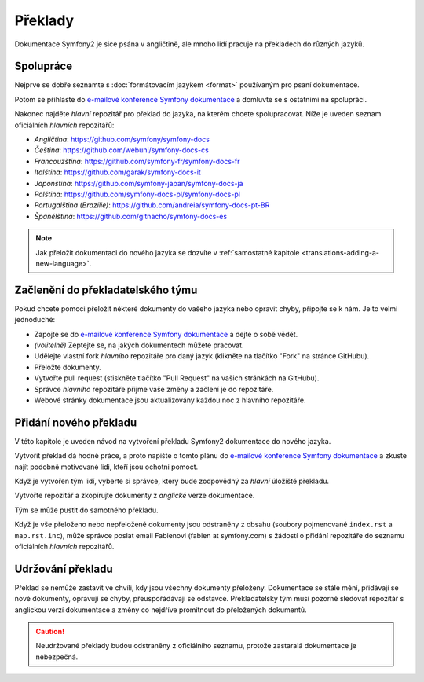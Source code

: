 Překlady
========

Dokumentace Symfony2 je sice psána v angličtině, ale mnoho lidí pracuje
na překladech do různých jazyků.

Spolupráce
----------

Nejprve se dobře seznamte s :doc:`formátovacím jazykem <format>` používaným
pro psaní dokumentace.

Potom se přihlaste do `e-mailové konference Symfony dokumentace`_ a domluvte
se s ostatními na spolupráci.

Nakonec najděte *hlavní* repozitář pro překlad do jazyka, na kterém chcete
spolupracovat. Níže je uveden seznam oficiálních *hlavních* repozitářů:

* *Angličtina*:    https://github.com/symfony/symfony-docs
* *Čeština*:       https://github.com/webuni/symfony-docs-cs
* *Francouzština*: https://github.com/symfony-fr/symfony-docs-fr
* *Italština*:     https://github.com/garak/symfony-docs-it
* *Japonština*:    https://github.com/symfony-japan/symfony-docs-ja
* *Polština*:      https://github.com/symfony-docs-pl/symfony-docs-pl
* *Portugalština (Brazílie)*:  https://github.com/andreia/symfony-docs-pt-BR
* *Španělština*:   https://github.com/gitnacho/symfony-docs-es

.. note::

    Jak přeložit dokumentaci do nového jazyka se dozvíte v
    :ref:`samostatné kapitole <translations-adding-a-new-language>`.

Začlenění do překladatelského týmu
----------------------------------

Pokud chcete pomoci přeložit některé dokumenty do vašeho jazyka nebo opravit
chyby, připojte se k nám. Je to velmi jednoduché:

* Zapojte se do `e-mailové konference Symfony dokumentace`_ a dejte o sobě vědět.
* *(volitelně)* Zeptejte se, na jakých dokumentech můžete pracovat.
* Udělejte vlastní fork *hlavního* repozitáře pro daný jazyk (klikněte na tlačítko
  "Fork" na stránce GitHubu).
* Přeložte dokumenty.
* Vytvořte pull request (stiskněte tlačítko "Pull Request" na vašich stránkách
  na GitHubu).
* Správce *hlavního* repozitáře přijme vaše změny a začlení je do repozitáře.
* Webové stránky dokumentace jsou aktualizovány každou noc z hlavního repozitáře.

.. _translations-adding-a-new-language:

Přidání nového překladu
-----------------------

V této kapitole je uveden návod na vytvoření překladu Symfony2 dokumentace
do nového jazyka.

Vytvořit překlad dá hodně práce, a proto napište o tomto plánu do
`e-mailové konference Symfony dokumentace`_ a zkuste najít podobně motivované
lidi, kteří jsou ochotni pomoct.

Když je vytvořen tým lidí, vyberte si správce, který bude zodpovědný za *hlavní*
úložiště překladu.

Vytvořte repozitář a zkopírujte dokumenty z *anglické* verze dokumentace.

Tým se může pustit do samotného překladu.

Když je vše přeloženo nebo nepřeložené dokumenty jsou odstraněny z obsahu
(soubory pojmenované ``index.rst`` a ``map.rst.inc``), může správce poslat
email Fabienovi (fabien at symfony.com) s žádostí o přidání repozitáře do
seznamu oficiálních *hlavních* repozitářů.

Udržování překladu
------------------

Překlad se nemůže zastavit ve chvíli, kdy jsou všechny dokumenty přeloženy.
Dokumentace se stále mění, přidávají se nové dokumenty, opravují se chyby,
přeuspořádávají se odstavce. Překladatelský tým musí pozorně sledovat repozitář
s anglickou verzí dokumentace a změny co nejdříve promítnout do přeložených dokumentů.

.. caution::

    Neudržované překlady budou odstraněny z oficiálního seznamu, protože
    zastaralá dokumentace je nebezpečná.

.. _e-mailové konference Symfony dokumentace: http://groups.google.com/group/symfony-docs
